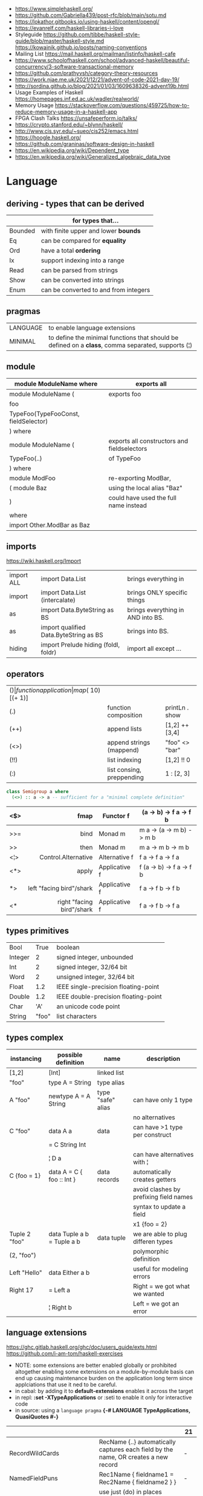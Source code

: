 - https://www.simplehaskell.org/
- https://github.com/Gabriella439/post-rfc/blob/main/sotu.md
- https://lokathor.gitbooks.io/using-haskell/content/opengl/
- https://evanrelf.com/haskell-libraries-i-love
- Styleguide
  https://github.com/tibbe/haskell-style-guide/blob/master/haskell-style.md
  https://kowainik.github.io/posts/naming-conventions
- Mailing List https://mail.haskell.org/mailman/listinfo/haskell-cafe
- https://www.schoolofhaskell.com/school/advanced-haskell/beautiful-concurrency/3-software-transactional-memory
- https://github.com/prathyvsh/category-theory-resources
- https://work.njae.me.uk/2021/12/21/advent-of-code-2021-day-19/
- http://sordina.github.io/blog/2021/01/03/1609638326-advent19b.html
- Usage Examples of Haskell https://homepages.inf.ed.ac.uk/wadler/realworld/
- Memory Usage https://stackoverflow.com/questions/459725/how-to-reduce-memory-usage-in-a-haskell-app
- FPGA Clash Talks https://unsafeperform.io/talks/
- https://crypto.stanford.edu/~blynn/haskell/
- http://www.cis.syr.edu/~sueo/cis252/emacs.html
- https://hoogle.haskell.org/
- https://github.com/graninas/software-design-in-haskell
- https://en.wikipedia.org/wiki/Dependent_type
- https://en.wikipedia.org/wiki/Generalized_algebraic_data_type

* Language

** deriving - types that can be derived
|---------+---------------------------------------|
|         | for types that...                     |
|---------+---------------------------------------|
| Bounded | with finite upper and lower *bounds*  |
| Eq      | can be compared for *equality*        |
| Ord     | have a total *ordering*               |
| Ix      | support indexing into a range         |
| Read    | can be parsed from strings            |
| Show    | can be converted into strings         |
| Enum    | can be converted to and from integers |
|---------+---------------------------------------|
** pragmas
|----------+----------------------------------------------------------------------------------------------------|
| LANGUAGE | to enable language extensions                                                                      |
| MINIMAL  | to define the minimal functions that should be defined on a *class*, comma separated, supports (¦) |
|----------+----------------------------------------------------------------------------------------------------|
** module
|--------------------------------------+---------------------------------------------|
| module ModuleName where              | exports all                                 |
|--------------------------------------+---------------------------------------------|
| module ModuleName (                  | exports foo                                 |
| foo                                  |                                             |
| TypeFoo(TypeFooConst, fieldSelector) |                                             |
| ) where                              |                                             |
|--------------------------------------+---------------------------------------------|
| module ModuleName (                  | exports all constructors and fieldselectors |
| TypeFoo(..)                          | of TypeFoo                                  |
| ) where                              |                                             |
|--------------------------------------+---------------------------------------------|
| module ModFoo                        | re-exporting ModBar,                        |
| ( module Baz                         | using the local alias "Baz"                 |
| )                                    | could have used the full name instead       |
| where                                |                                             |
| import Other.ModBar as Baz           |                                             |
|--------------------------------------+---------------------------------------------|
** imports
https://wiki.haskell.org/Import
|------------+----------------------------------------+-----------------------------------|
| import ALL | import Data.List                       | brings everything in              |
| import     | import Data.List (intercalate)         | brings ONLY specific things       |
| as         | import Data.ByteString as BS           | brings everything in AND into BS. |
| as         | import qualified Data.ByteString as BS | brings into BS.                   |
| hiding     | import Prelude hiding (foldl, foldr)   | import all except ...             |
|------------+----------------------------------------+-----------------------------------|
** operators
|------+---------------------------+--------------------+--------------+-------------------|
| ($)  | function application      | map ($ 10) [(+ 1)] |              |                   |
| (.)  | function composition      | printLn . show     |              |                   |
| (++) | append lists              | [1,2] ++ [3,4]     |              | [a] -> [a] -> [a] |
| (<>) | append strings (mappend)  | "foo" <> "bar"     |              | m   -> m   -> m   |
| (!!) | list indexing             | [1,2] !! 0         |              |                   |
| (:)  | list consing, preppending | 1 : [2, 3]         | [1,2,3] : [] |                   |
|------+---------------------------+--------------------+--------------+-------------------|

#+begin_src haskell
  class Semigroup a where
    (<>) :: a -> a -- sufficient for a "minimal complete definition"
#+end_src

|     |                       <r> |               |                          |
|-----+---------------------------+---------------+--------------------------|
| <$> |                      fmap | Functor f     | (a -> b) -> f a -> f b   |
|-----+---------------------------+---------------+--------------------------|
| >>= |                      bind | Monad m       | m a -> (a -> m b) -> m b |
| >>  |                      then | Monad m       | m a ->       m b  -> m b |
|-----+---------------------------+---------------+--------------------------|
| <¦> |       Control.Alternative | Alternative f | f a -> f a -> f a        |
|-----+---------------------------+---------------+--------------------------|
| <*> |                     apply | Applicative f | f (a -> b) -> f a -> f b |
| *>  |  left "facing bird"/shark | Applicative f | f a        -> f b -> f b |
| <*  | right "facing bird"/shark | Applicative f | f a        -> f b -> f a |
|-----+---------------------------+---------------+--------------------------|
** types primitives
|---------+-------+--------------------------------------|
| Bool    |  True | boolean                              |
| Integer |     2 | signed integer, unbounded            |
| Int     |     2 | signed integer, 32/64 bit            |
| Word    |     2 | unsigned integer, 32/64 bit          |
| Float   |   1.2 | IEEE single-precision floating-point |
| Double  |   1.2 | IEEE double-precision floating-point |
| Char    |   'A' | an unicode code point                |
| String  | "foo" | list characters                      |
|---------+-------+--------------------------------------|
** types complex
| instancing    | possible definition        | name              | description                            |
|---------------+----------------------------+-------------------+----------------------------------------|
| [1,2]         | [Int]                      | linked list       |                                        |
| "foo"         | type A = String            | type alias        |                                        |
|---------------+----------------------------+-------------------+----------------------------------------|
| A "foo"       | newtype A = A String       | type "safe" alias | can have only 1 type                   |
|               |                            |                   | no alternatives                        |
|---------------+----------------------------+-------------------+----------------------------------------|
| C "foo"       | data A a                   | data              | can have >1 type per construct         |
|               | = C String Int             |                   |                                        |
|               | ¦ D a                      |                   | can have alternatives with ¦           |
|---------------+----------------------------+-------------------+----------------------------------------|
| C {foo = 1}   | data A = C { foo :: Int }  | data records      | automatically creates getters          |
|               |                            |                   | avoid clashes by prefixing field names |
|               |                            |                   | syntax to update a field               |
|               |                            |                   | x1 {foo = 2}                           |
|---------------+----------------------------+-------------------+----------------------------------------|
| Tuple 2 "foo" | data Tuple a b = Tuple a b | data tuple        | we are able to plug differen types     |
| (2, "foo")    |                            |                   | polymorphic definition                 |
|---------------+----------------------------+-------------------+----------------------------------------|
| Left "Hello"  | data Either a b            |                   | useful for modeling errors             |
| Right 17      | = Left a                   |                   | Right = we got what we wanted          |
|               | ¦ Right b                  |                   | Left  = we got an error                |
|---------------+----------------------------+-------------------+----------------------------------------|
#+TBLFM: $2=Left a
** language extensions

https://ghc.gitlab.haskell.org/ghc/doc/users_guide/exts.html
https://github.com/i-am-tom/haskell-exercises

- NOTE: some extensions are better enabled globally or prohibited altogether
  enabling some extensions on a module-by-module basis
  can end up causing maintenance burden on the application long term
  since applciations that use it ned to be careful.
- in cabal: by adding it to *default-extensions* enables it across the target
- in repl: *:set -XTypeApplications* or :seti to enable it only for interactive code
- in source: using a ~language pragma~
   *{-# LANGUAGE TypeApplications, QuasiQuotes #-}*
|----------------------------+-------------------------------------------------------------------------------------------------------+-----|
|                            |                                                                                                       | 21  |
|----------------------------+-------------------------------------------------------------------------------------------------------+-----|
| RecordWildCards            | RecName {..} automatically captures each field by the name, OR creates a new record                   | -   |
| NamedFieldPuns             | Rec1Name { fieldname1 = Rec2Name { fieldname2 } }                                                     | -   |
|----------------------------+-------------------------------------------------------------------------------------------------------+-----|
| BlockArguments             | use just (do) in places where you would use ($ do)                                                    |     |
| LambdaCase                 | (\case PAT1 -> RET1)                                                                                  |     |
| PatternSynonyms            |                                                                                                       |     |
| QuasiQuotes                | alternate form of string literal                                                                      |     |
| TemplateHaskell            |                                                                                                       |     |
| ViewPatterns               | (f -> PATTERN) applies "f" to value and then matches the result, on function pattern matching         |     |
|----------------------------+-------------------------------------------------------------------------------------------------------+-----|
| AllowAmbiguousTypes        |                                                                                                       | -   |
| BangPatterns               | makes pattern matching and let bindings strict, instead of lazy, by adding a (!) before the varname   | yes |
| ConstraintKinds            |                                                                                                       | yes |
| DataKinds                  |                                                                                                       | -   |
| DefaultSignatures          | allow us to add a *type signature* to the default implementation of function in a type class          | -   |
| DeriveAnyClass             | to use any typeclass (with no methods), to be used on a "derive", it will create the no-body instance | -   |
| DerivingStrategies         | helps resolve conflicts when different derivings extension are enabled stock/anyclass/newtype         | -   |
| DerivingVia                | to use newtype's as a template for how to define a typeclass for other types                          | -   |
| ExistentialQuantification  |                                                                                                       | yes |
| ExplicitForAll             | allows us to make explicit use of *forall*                                                            | yes |
| FlexibleContexts           |                                                                                                       | yes |
| FlexibleInstances          |                                                                                                       | yes |
| FunctionalDependencies     |                                                                                                       | -   |
| GADTs                      |                                                                                                       | -   |
| GeneralizedNewtypeDeriving | to derive typeclass instance based on the underlying type                                             | yes |
| KindSignatures             | allows us to write the kind signatures for types in our type annotations                              | yes |
| MultiParamTypeClasses      |                                                                                                       | yes |
| OverloadedStrings          |                                                                                                       | -   |
| PolyKinds                  |                                                                                                       | yes |
| QuantifiedConstraints      |                                                                                                       | -   |
| RankNTypes                 |                                                                                                       | yes |
| ScopedTypeVariables        | allows type applications to refer to type variables rather that ONLY the concrete type                | yes |
| TupleSections              |                                                                                                       | yes |
| TypeApplications           | (@TYPE) to specify a type argument for polymorphic functions                                          | yes |
| TypeFamilies               |                                                                                                       | -   |
| TypeOperators              |                                                                                                       | yes |
| UndecidableInstances       |                                                                                                       | -   |
| NoStarIsType               |                                                                                                       | -   |
| PolyKinds                  |                                                                                                       | yes |
| StandadaloneDeriving       | allows us to write stand-alone "deriving" declarations, useful for GHCI                               | yes |
| ApplicativeDo              | allows us to use "do notation" for non Monads and use it for Applicative                              | ?   |
| NoImplicitPrelude          | signals we would not be making use of the standard ~Prelude~ module from the ~base~ package           |     |
|----------------------------+-------------------------------------------------------------------------------------------------------+-----|
- "21?" column stands for GHC2021 and means,
  if the extension is enabled by default on that version of Haskell (aka GHC 9.4)
** Standard Library
- https://packages.ubuntu.com/bionic/amd64/ghc/filelist
*** Prelude.hs functions
https://www.cse.chalmers.se/edu/year/2018/course/TDA452_Functional_Programming/tourofprelude.html#init
| fn         | returns     | description                                                      |
|------------+-------------+------------------------------------------------------------------|
| all        | Bool        |                                                                  |
| any        | Bool        |                                                                  |
| concatMap  | [a]         | map + concat                                                     |
| dropWhile  | [a]         | drops from head while fn is True                                 |
| filter     | [a]         |                                                                  |
| uncurry    | (a,b) -> c  | takes a fn that takes 2 args, and returns a fn that takes a pair |
| curry      | a -> b -> c | takes a fn that takes a pair, and returns a fn that takes 2 args |
| flip       | b -> a -> c | returns the same function with argumnts flipped                  |
| foldl      | a           | folds left                                                       |
| foldl1     | a           | folds left over NON EMPTY lists                                  |
| foldr      | a           | folds right                                                      |
| foldr1     | a           | folds right over NON EMPTY lists                                 |
| iterate    | [a]         | returns the infinity list of applying [fn x, fn (fn x),...]      |
| map        | [b]         |                                                                  |
| span       | ([a],[a])   | split list into 2 tuple, pivot when fn returns False             |
| break      | ([a],[a])   | split list into 2 tuple, pivot when fn returns True              |
| takeWhile  | [a]         | returns elems from head, while fn returns True                   |
| until      | [a]         | returns elems from head, until fn returns False                  |
| zipWith    | [c]         | applies a binary function and two list                           |
|------------+-------------+------------------------------------------------------------------|
| repeat     | [a]         | repeats an infinite list of the value provided                   |
| replicate  | [a]         | repeats N list of the value provided                             |
|------------+-------------+------------------------------------------------------------------|
| concat     | [a]         | flattens a list of lists                                         |
| head       | a           | first element on a NON EMPTY list                                |
| tail       | [a]         | aka cdr                                                          |
| last       | a           | last element on a NON EMPTY list                                 |
| init       | [a]         | aka butlast                                                      |
| sort       | [a]         | sorts in ascending order                                         |
| reverse    | [a]         | reverse a list                                                   |
| maximum    | a           | returns max element on a NON EMPTY list                          |
| minimum    | a           | returns min element on a NON EMPTY list                          |
| length     | int         |                                                                  |
| null       | Bool        | true if empty list                                               |
| and        | Bool        | applied to a list of booleans                                    |
| or         | Bool        | applied to a list of booleans                                    |
| product    | int         | aka reduce #'*                                                   |
| sum        | int         | aka reduce #'+                                                   |
|------------+-------------+------------------------------------------------------------------|
| ++         | [a]         | append 2 lists                                                   |
| zip        | [(a,b)]     | applied to 2 lists, returns a list of pairs                      |
|------------+-------------+------------------------------------------------------------------|
| elem       | Bool        | aka exists? on list                                              |
| notElem    | Bool        | aka NOT exists? on list                                          |
| !!         | a           | indexing a list                                                  |
| splitAt    | ([a],[a])   | splits at index                                                  |
| take       | a           | aka subseq 0 N                                                   |
| drop       | [a]         | aka nthcdr                                                       |
|------------+-------------+------------------------------------------------------------------|
| lines      | [String]    | split String by new line                                         |
| unlines    | String      | list of strings into string                                      |
| words      | [String]    |                                                                  |
| unwords    | String      |                                                                  |
| digitToInt | Int         | char to int                                                      |
| chr        | Char        | takes an integer                                                 |
| ord        | Int         | ascii code for char                                              |
| toLower    | Char        |                                                                  |
| toUpper    | Char        |                                                                  |
| compare    | Ordering    |                                                                  |
| error      | a           | takes a string and errors                                        |
| max        | a           | max between 2 elements                                           |
| succ       | a           | next value on an Enum, error if last                             |
| pred       | a           | previous value on an Enum, error if first                        |
|------------+-------------+------------------------------------------------------------------|
| fst        | a           | first element on a two element tuple                             |
| snd        | b           | second element on a two element tuple                            |
|------------+-------------+------------------------------------------------------------------|
| maybe      | b           | applied fn to Maybe value, or the default value provided         |
|------------+-------------+------------------------------------------------------------------|
| print      | IO ()       | prints showable                                                  |
| putStr     | IO ()       | prints string                                                    |
| show       | String      |                                                                  |
|------------+-------------+------------------------------------------------------------------|
| isSpace    | Bool        |                                                                  |
| isAlpha    | Bool        | if char is alphabetic                                            |
| isDigit    | Bool        | if char is a number                                              |
| isLower    | Bool        |                                                                  |
| isUpper    | Bool        |                                                                  |
|------------+-------------+------------------------------------------------------------------|
| ceiling    |             | smallest integer, not less than argument                         |
| floor      |             | greatest integer, not greater than argument                      |
| round      |             | nearest integer                                                  |
| truncate   |             | drops the fractional part                                        |
|------------+-------------+------------------------------------------------------------------|
| mod        |             |                                                                  |
| quot       |             |                                                                  |
| rem        |             |                                                                  |
|------------+-------------+------------------------------------------------------------------|
| **         | Floating    | raises, arguments must be Floating                               |
| ^          | Num         | raises, Num by Integral                                          |
| ^^         | Fractional  | raises, Fractional by Integral                                   |
|------------+-------------+------------------------------------------------------------------|
*** base
- https://hackage.haskell.org/package/base
- https://hackage.haskell.org/package/base-4.14.0.0/docs/Prelude.html#g:5
|-------------------------+------------------------------------------------------------|
| Control.Applicative     |                                                            |
| Control.Arrow           |                                                            |
| Control.Category        |                                                            |
| Control.Concurrent      |                                                            |
| Control.Exception.Safe  | tryAny :: IO a -> IO (Either SomeException a)              |
| Control.Monad           | sequence :: (Traversable t, Monad m) => t (m a) -> m (t a) |
|                         | sequence_ :: (Foldable t, Monad m) => t (m a) -> m ()      |
| Data.Bifoldable         |                                                            |
| Data.Bifoldable1        |                                                            |
| Data.Bifunctor          |                                                            |
| Data.Bitraversable      |                                                            |
| Data.Bits               |                                                            |
| Data.Bool               |                                                            |
| Data.Char               | isPrint                                                    |
| Data.Coerce             |                                                            |
| Data.Complex            |                                                            |
| Data.Data               |                                                            |
| Data.Dynamic            |                                                            |
| Data.Either             |                                                            |
| Data.Eq                 |                                                            |
| Data.Fixed              |                                                            |
| Data.Foldable           |                                                            |
| Data.Foldable1          |                                                            |
| Data.Function           |                                                            |
| Data.Functor            |                                                            |
| Data.IORef              |                                                            |
| Data.Int                |                                                            |
| Data.Ix                 |                                                            |
| Data.Kind               |                                                            |
| Data.List               | permutations                                               |
| Data.Maybe              |                                                            |
| Data.Monoid             |                                                            |
| Data.Ord                |                                                            |
| Data.Proxy              |                                                            |
| Data.Ratio              |                                                            |
| Data.STRef              |                                                            |
| Data.Semigroup          |                                                            |
| Data.String             |                                                            |
| Data.Traversable        |                                                            |
| Data.Tuple              |                                                            |
| Data.Typeable           |                                                            |
| Data.Unique             |                                                            |
| Data.Version            |                                                            |
| Data.Void               |                                                            |
| Data.Word               |                                                            |
| Foreign.*               |                                                            |
| System.CPUTime          |                                                            |
| System.Console          |                                                            |
| System.Environment      | getArgs :: IO [String]                                     |
| System.Exit             |                                                            |
| System.IO               | openFile :: FilePath -> IOMode -> IO Handle                |
|                         | hClose :: Handle -> IO ()                                  |
|                         | hGetContents :: Handle -> IO String                        |
|                         | hputStrLn :: Handle -> IO ()                               |
|                         | putStrLn :: String -> IO ()                                |
|                         | stdout :: Handle                                           |
| System.Info             |                                                            |
| System.Mem              |                                                            |
| System.Posix            |                                                            |
| System.Timeout          |                                                            |
| Text.ParserCombinators  |                                                            |
| Text.(Read/Printf/Show) |                                                            |
|-------------------------+------------------------------------------------------------|
*** non base
|------------------+-----------------------------------+------------------------------------------------------|
| array            | Data.Array                        | https://hackage.haskell.org/package/array            |
| containers       | Data.Graph                        | https://hackage.haskell.org/package/containers       |
|                  | Data.IntMap                       | https://haskell-containers.readthedocs.io/en/latest/ |
|                  | Data.IntSet                       |                                                      |
|                  | Data.Map                          |                                                      |
|                  | Data.Sequence                     |                                                      |
|                  | Data.Set                          |                                                      |
|                  | Data.Tree                         |                                                      |
| binary           | Data.Binary                       | https://hackage.haskell.org/package/binary           |
| bytestring       | Data.ByteString                   | https://hackage.haskell.org/package/bytestring       |
| deepseq          | Control.DeepSeq                   | https://hackage.haskell.org/package/deepseq          |
| directory        | System.Directory                  | https://hackage.haskell.org/package/directory        |
| exceptions       | Control.Monad.Catch               |                                                      |
| filepath         | System.(FilePath/OsPath/OsString) | https://hackage.haskell.org/package/filepath         |
| haskeline        | System.Console                    | https://hackage.haskell.org/package/haskeline        |
| *hoopl           | Compiler.Hoopl                    | https://hackage.haskell.org/package/hoopl            |
| hpc              | Trace.Hpc                         | https://hackage.haskell.org/package/hpc              |
| integer-gmp      | GHC.Integer.GMP                   |                                                      |
| libiserv         |                                   |                                                      |
| mtl              | Control.Monad.Accum               |                                                      |
|                  | Control.Monad.Cont                |                                                      |
|                  | Control.Monad.Except              |                                                      |
|                  | Control.Monad.Identity            |                                                      |
|                  | Control.Monad.RWS                 |                                                      |
|                  | Control.Monad.Reader              |                                                      |
|                  | Control.Monad.Select              |                                                      |
|                  | Control.Monad.State               |                                                      |
|                  | Control.Monad.Trans               |                                                      |
|                  | Control.Monad.Writer              |                                                      |
| parsec           | Text.Parsec                       |                                                      |
|                  | Text.ParserCombinators.Parsec     |                                                      |
| pretty           | Text.PrettyPrint                  | https://hackage.haskell.org/package/pretty           |
| process          | System.Cmd                        | https://hackage.haskell.org/package/process          |
|                  | System.Process                    |                                                      |
| terminfo         | System.Console.Terminfo           | https://hackage.haskell.org/package/terminfo         |
| template-haskell | Language.Haskell.TH               | https://hackage.haskell.org/package/template-haskell |
| text             | Data.Text, more efficient unicode |                                                      |
|                  | Text                              | type                                                 |
|                  | pack                              | from String to Text                                  |
| time             | Data.Time                         | https://hackage.haskell.org/package/time             |
| transformers     | Control.Monad.Trans               | https://hackage.haskell.org/package/transformers     |
| stm              | Control.Concurrent.STM            |                                                      |
|                  | Control.Monad.STM                 |                                                      |
| unix             | System.Posix                      | https://hackage.haskell.org/package/unix             |
| xhtml            | Text.XHtml                        | https://hackage.haskell.org/package/xhtml            |
|------------------+-----------------------------------+------------------------------------------------------|

* Emacs Setup
  - https://github.com/haskell/haskell-ide-engine
  - https://github.com/soupi/minimal-haskell-emacs (setup)
  - https://github.com/ndmitchell/ghcid "flymake"
  - https://github.com/ndmitchell/hlint "flycheck"
  - https://github.com/chrisdone/hindent "gofmt"

* Codebases

- https://github.com/omelkonian/AlgoRhythm (music)
- Project
  https://github.com/reanimate/reanimate
  https://github.com/xmonad/xmonad
- exercises https://github.com/effectfully-ou/haskell-challenges
- https://github.com/jappeace/cut-the-crap/
  ffmpeg based, cut video silences
- A Haskell library that simplifies access to remote data, such as databases or web-based services.
  - source https://github.com/facebook/Haxl
  - they created ApplicativeDo extension
- 2012 game https://github.com/nikki-and-the-robots/nikki
- dead game studio https://github.com/keera-studios

* Snippets

** Hello World

#+CMD: $ runhaskell hello-world.hs
#+begin_src haskell
  module Main (main) where
  import qualified System.IO as IO
  main = IO.putSTrLn "hello world!"
#+end_src

* Personalities
- Simon Peyton-Jones
- Philip Wadler
